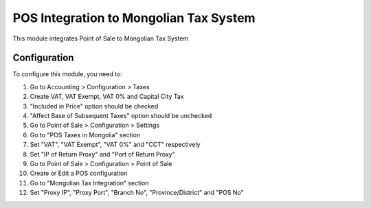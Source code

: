 =======================================
POS Integration to Mongolian Tax System
=======================================

This module integrates Point of Sale to Mongolian Tax System

Configuration
=============

To configure this module, you need to:

1. Go to Accounting > Configuration > Taxes
2. Create VAT, VAT Exempt, VAT 0% and Capital City Tax
3. "Included in Price" option should be checked
4. "Affect Base of Subsequent Taxes" option should be unchecked
5. Go to Point of Sale > Configuration > Settings
6. Go to "POS Taxes in Mongolia" section
7. Set "VAT", "VAT Exempt", "VAT 0%" and "CCT" respectively
8. Set "IP of Return Proxy" and "Port of Return Proxy"
9. Go to Point of Sale > Configuration > Point of Sale
10. Create or Edit a POS configuration
11. Go to "Mongolian Tax Integration" section
12. Set "Proxy IP", "Proxy Port", "Branch No", "Province/District" and "POS No" 